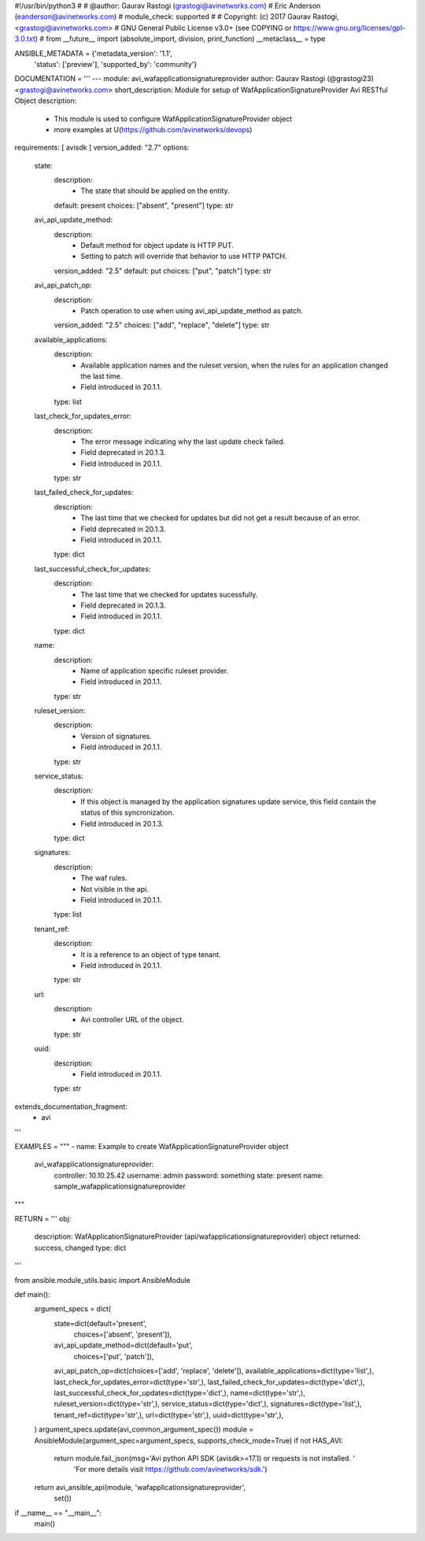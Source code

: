 #!/usr/bin/python3
#
# @author: Gaurav Rastogi (grastogi@avinetworks.com)
#          Eric Anderson (eanderson@avinetworks.com)
# module_check: supported
#
# Copyright: (c) 2017 Gaurav Rastogi, <grastogi@avinetworks.com>
# GNU General Public License v3.0+ (see COPYING or https://www.gnu.org/licenses/gpl-3.0.txt)
#
from __future__ import (absolute_import, division, print_function)
__metaclass__ = type


ANSIBLE_METADATA = {'metadata_version': '1.1',
                    'status': ['preview'],
                    'supported_by': 'community'}

DOCUMENTATION = '''
---
module: avi_wafapplicationsignatureprovider
author: Gaurav Rastogi (@grastogi23) <grastogi@avinetworks.com>
short_description: Module for setup of WafApplicationSignatureProvider Avi RESTful Object
description:
    - This module is used to configure WafApplicationSignatureProvider object
    - more examples at U(https://github.com/avinetworks/devops)
requirements: [ avisdk ]
version_added: "2.7"
options:
    state:
        description:
            - The state that should be applied on the entity.
        default: present
        choices: ["absent", "present"]
        type: str
    avi_api_update_method:
        description:
            - Default method for object update is HTTP PUT.
            - Setting to patch will override that behavior to use HTTP PATCH.
        version_added: "2.5"
        default: put
        choices: ["put", "patch"]
        type: str
    avi_api_patch_op:
        description:
            - Patch operation to use when using avi_api_update_method as patch.
        version_added: "2.5"
        choices: ["add", "replace", "delete"]
        type: str
    available_applications:
        description:
            - Available application names and the ruleset version, when the rules for an application changed the last time.
            - Field introduced in 20.1.1.
        type: list
    last_check_for_updates_error:
        description:
            - The error message indicating why the last update check failed.
            - Field deprecated in 20.1.3.
            - Field introduced in 20.1.1.
        type: str
    last_failed_check_for_updates:
        description:
            - The last time that we checked for updates but did not get a result because of an error.
            - Field deprecated in 20.1.3.
            - Field introduced in 20.1.1.
        type: dict
    last_successful_check_for_updates:
        description:
            - The last time that we checked for updates sucessfully.
            - Field deprecated in 20.1.3.
            - Field introduced in 20.1.1.
        type: dict
    name:
        description:
            - Name of application specific ruleset provider.
            - Field introduced in 20.1.1.
        type: str
    ruleset_version:
        description:
            - Version of signatures.
            - Field introduced in 20.1.1.
        type: str
    service_status:
        description:
            - If this object is managed by the application signatures update  service, this field contain the status of this syncronization.
            - Field introduced in 20.1.3.
        type: dict
    signatures:
        description:
            - The waf rules.
            - Not visible in the api.
            - Field introduced in 20.1.1.
        type: list
    tenant_ref:
        description:
            - It is a reference to an object of type tenant.
            - Field introduced in 20.1.1.
        type: str
    url:
        description:
            - Avi controller URL of the object.
        type: str
    uuid:
        description:
            - Field introduced in 20.1.1.
        type: str
extends_documentation_fragment:
    - avi
'''

EXAMPLES = """
- name: Example to create WafApplicationSignatureProvider object
  avi_wafapplicationsignatureprovider:
    controller: 10.10.25.42
    username: admin
    password: something
    state: present
    name: sample_wafapplicationsignatureprovider
"""

RETURN = '''
obj:
    description: WafApplicationSignatureProvider (api/wafapplicationsignatureprovider) object
    returned: success, changed
    type: dict
'''

from ansible.module_utils.basic import AnsibleModule


def main():
    argument_specs = dict(
        state=dict(default='present',
                   choices=['absent', 'present']),
        avi_api_update_method=dict(default='put',
                                   choices=['put', 'patch']),
        avi_api_patch_op=dict(choices=['add', 'replace', 'delete']),
        available_applications=dict(type='list',),
        last_check_for_updates_error=dict(type='str',),
        last_failed_check_for_updates=dict(type='dict',),
        last_successful_check_for_updates=dict(type='dict',),
        name=dict(type='str',),
        ruleset_version=dict(type='str',),
        service_status=dict(type='dict',),
        signatures=dict(type='list',),
        tenant_ref=dict(type='str',),
        url=dict(type='str',),
        uuid=dict(type='str',),
    )
    argument_specs.update(avi_common_argument_spec())
    module = AnsibleModule(argument_spec=argument_specs, supports_check_mode=True)
    if not HAS_AVI:
        return module.fail_json(msg='Avi python API SDK (avisdk>=17.1) or requests is not installed. '
                                    'For more details visit https://github.com/avinetworks/sdk.')

    return avi_ansible_api(module, 'wafapplicationsignatureprovider',
                           set())


if __name__ == "__main__":
    main()
